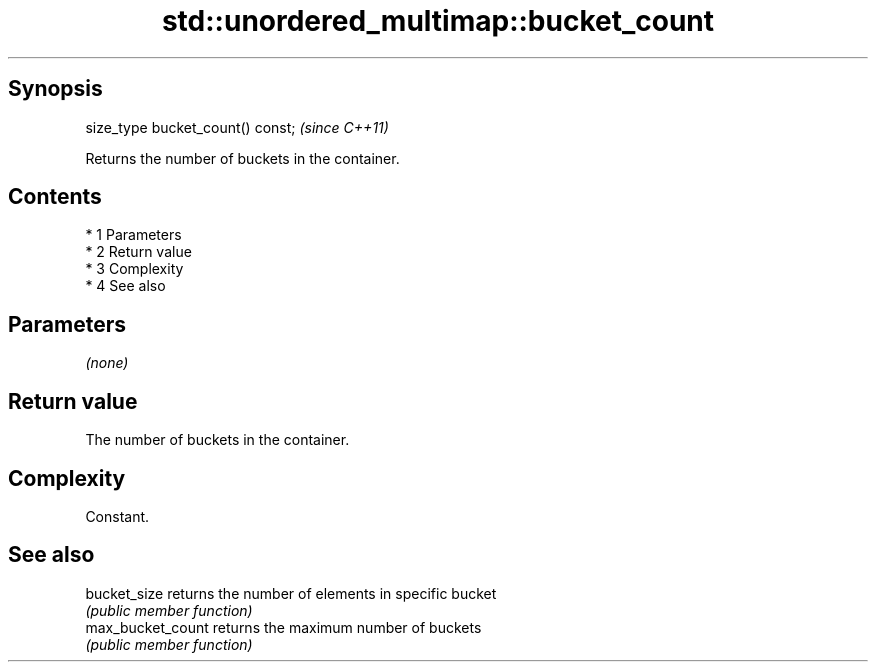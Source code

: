 .TH std::unordered_multimap::bucket_count 3 "Apr 19 2014" "1.0.0" "C++ Standard Libary"
.SH Synopsis
   size_type bucket_count() const;  \fI(since C++11)\fP

   Returns the number of buckets in the container.

.SH Contents

     * 1 Parameters
     * 2 Return value
     * 3 Complexity
     * 4 See also

.SH Parameters

   \fI(none)\fP

.SH Return value

   The number of buckets in the container.

.SH Complexity

   Constant.

.SH See also

   bucket_size      returns the number of elements in specific bucket
                    \fI(public member function)\fP
   max_bucket_count returns the maximum number of buckets
                    \fI(public member function)\fP
